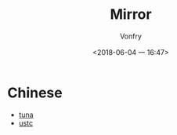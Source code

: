 #+TITLE: Mirror
#+AUTHOR: Vonfry
#+DATE: <2018-06-04 一 16:47>

* Chinese
  - [[https://mirrors.tuna.tsinghua.edu.cn/][tuna]]
  - [[http://mirrors.ustc.edu.cn/][ustc]]
